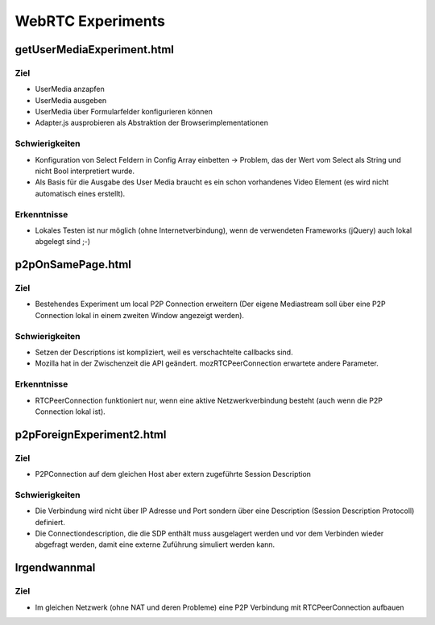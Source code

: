 ==================
WebRTC Experiments
==================


getUserMediaExperiment.html
===========================

Ziel
----
- UserMedia anzapfen
- UserMedia ausgeben
- UserMedia über Formularfelder konfigurieren können
- Adapter.js ausprobieren als Abstraktion der Browserimplementationen

Schwierigkeiten
---------------
- Konfiguration von Select Feldern in Config Array einbetten -> Problem, das der Wert vom Select als String und nicht Bool interpretiert wurde.
- Als Basis für die Ausgabe des User Media braucht es ein schon vorhandenes Video Element (es wird nicht automatisch eines erstellt).

Erkenntnisse
------------
- Lokales Testen ist nur möglich (ohne Internetverbindung), wenn de verwendeten Frameworks (jQuery) auch lokal abgelegt sind ;-)


p2pOnSamePage.html
==================

Ziel
----
- Bestehendes Experiment um local P2P Connection erweitern (Der eigene Mediastream soll über eine P2P Connection lokal in einem zweiten Window angezeigt werden).

Schwierigkeiten
---------------
- Setzen der Descriptions ist kompliziert, weil es verschachtelte callbacks sind.
- Mozilla hat in der Zwischenzeit die API geändert. mozRTCPeerConnection erwartete andere Parameter.
 
Erkenntnisse
------------
- RTCPeerConnection funktioniert nur, wenn eine aktive Netzwerkverbindung besteht (auch wenn die P2P Connection lokal ist).


p2pForeignExperiment2.html
=========================

Ziel
----
- P2PConnection auf dem gleichen Host aber extern zugeführte Session Description

Schwierigkeiten
---------------
- Die Verbindung wird nicht über IP Adresse und Port sondern über eine Description (Session Description Protocoll) definiert.
- Die Connectiondescription, die die SDP enthält muss ausgelagert werden und vor dem Verbinden wieder abgefragt werden, damit eine externe Zuführung simuliert werden kann.


Irgendwannmal
=============

Ziel
----
- Im gleichen Netzwerk (ohne NAT und deren Probleme) eine P2P Verbindung mit RTCPeerConnection aufbauen



